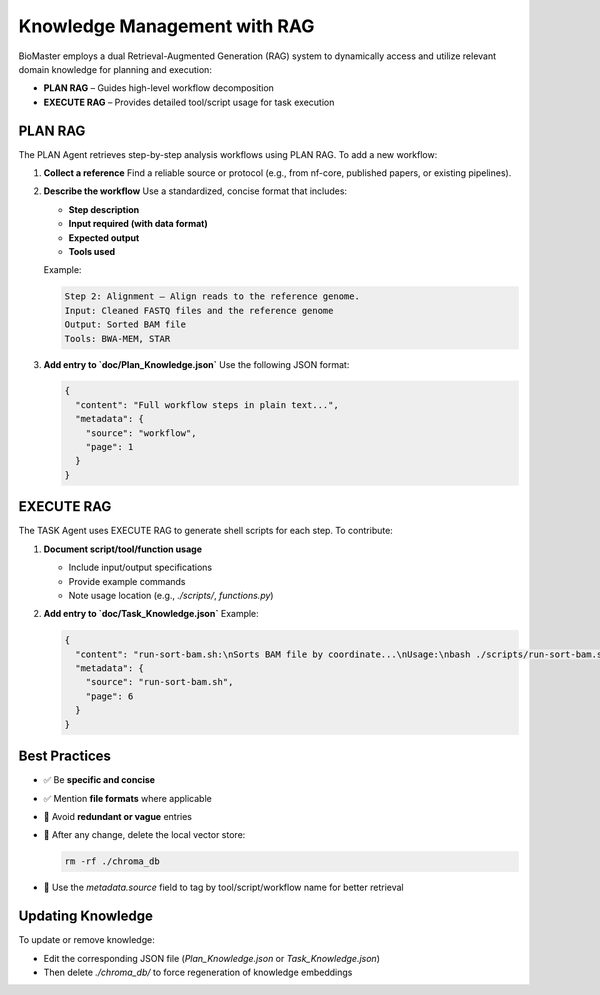 Knowledge Management with RAG
=============================

BioMaster employs a dual Retrieval-Augmented Generation (RAG) system to dynamically access and utilize relevant domain knowledge for planning and execution:

- **PLAN RAG** – Guides high-level workflow decomposition
- **EXECUTE RAG** – Provides detailed tool/script usage for task execution

PLAN RAG
--------

The PLAN Agent retrieves step-by-step analysis workflows using PLAN RAG. To add a new workflow:

1. **Collect a reference**  
   Find a reliable source or protocol (e.g., from nf-core, published papers, or existing pipelines).

2. **Describe the workflow**  
   Use a standardized, concise format that includes:
   
   - **Step description**
   - **Input required (with data format)**
   - **Expected output**
   - **Tools used**

   Example:

   .. code-block:: text

      Step 2: Alignment – Align reads to the reference genome.  
      Input: Cleaned FASTQ files and the reference genome  
      Output: Sorted BAM file  
      Tools: BWA-MEM, STAR

3. **Add entry to `doc/Plan_Knowledge.json`**  
   Use the following JSON format:

   .. code-block:: json

      {
        "content": "Full workflow steps in plain text...",
        "metadata": {
          "source": "workflow",
          "page": 1
        }
      }

EXECUTE RAG
-----------

The TASK Agent uses EXECUTE RAG to generate shell scripts for each step. To contribute:

1. **Document script/tool/function usage**

   - Include input/output specifications
   - Provide example commands
   - Note usage location (e.g., `./scripts/`, `functions.py`)

2. **Add entry to `doc/Task_Knowledge.json`**  
   Example:

   .. code-block:: json

      {
        "content": "run-sort-bam.sh:\nSorts BAM file by coordinate...\nUsage:\nbash ./scripts/run-sort-bam.sh <input.bam> <output_prefix>",
        "metadata": {
          "source": "run-sort-bam.sh",
          "page": 6
        }
      }

Best Practices
--------------

- ✅ Be **specific and concise**
- ✅ Mention **file formats** where applicable
- 🚫 Avoid **redundant or vague** entries
- 🔁 After any change, delete the local vector store:

  .. code-block:: bash

     rm -rf ./chroma_db

- 📌 Use the `metadata.source` field to tag by tool/script/workflow name for better retrieval

Updating Knowledge
------------------

To update or remove knowledge:

- Edit the corresponding JSON file (`Plan_Knowledge.json` or `Task_Knowledge.json`)
- Then delete `./chroma_db/` to force regeneration of knowledge embeddings